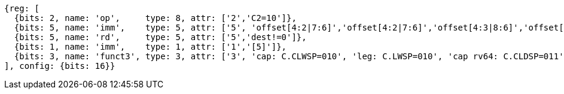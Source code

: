 //## 16.3 Load and Store Instructions
//### Stack-Pointer-Based Loads and Stores
//C.CLWSP, C.CLDSP, C.LWSP, C.LDSP

[wavedrom, ,svg]
....
{reg: [
  {bits: 2, name: 'op',     type: 8, attr: ['2','C2=10']},
  {bits: 5, name: 'imm',    type: 5, attr: ['5', 'offset[4:2|7:6]','offset[4:2|7:6]','offset[4:3|8:6]','offset[4:3|8:6]']},
  {bits: 5, name: 'rd',     type: 5, attr: ['5','dest!=0']},
  {bits: 1, name: 'imm',    type: 1, attr: ['1','[5]']},
  {bits: 3, name: 'funct3', type: 3, attr: ['3', 'cap: C.CLWSP=010', 'leg: C.LWSP=010', 'cap rv64: C.CLDSP=011', 'leg rv64: C.LDSP=011']},
], config: {bits: 16}}
....
